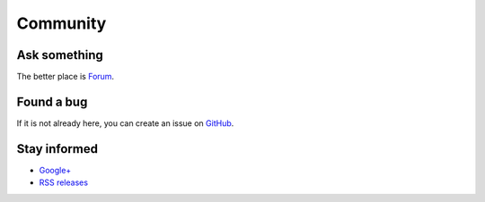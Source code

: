 Community
=========

Ask something
-------------

The better place is `Forum <https://groups.google.com/forum/#!forum/possum-software>`_.

Found a bug
-----------

If it is not already here, you can create an issue on
`GitHub <https://github.com/possum-software/possum/issues>`_.

Stay informed
-------------

* `Google+ <https://plus.google.com/113982636103042531268/posts>`_
* `RSS releases <http://possum.bonnegent.fr/rss.xml>`_

